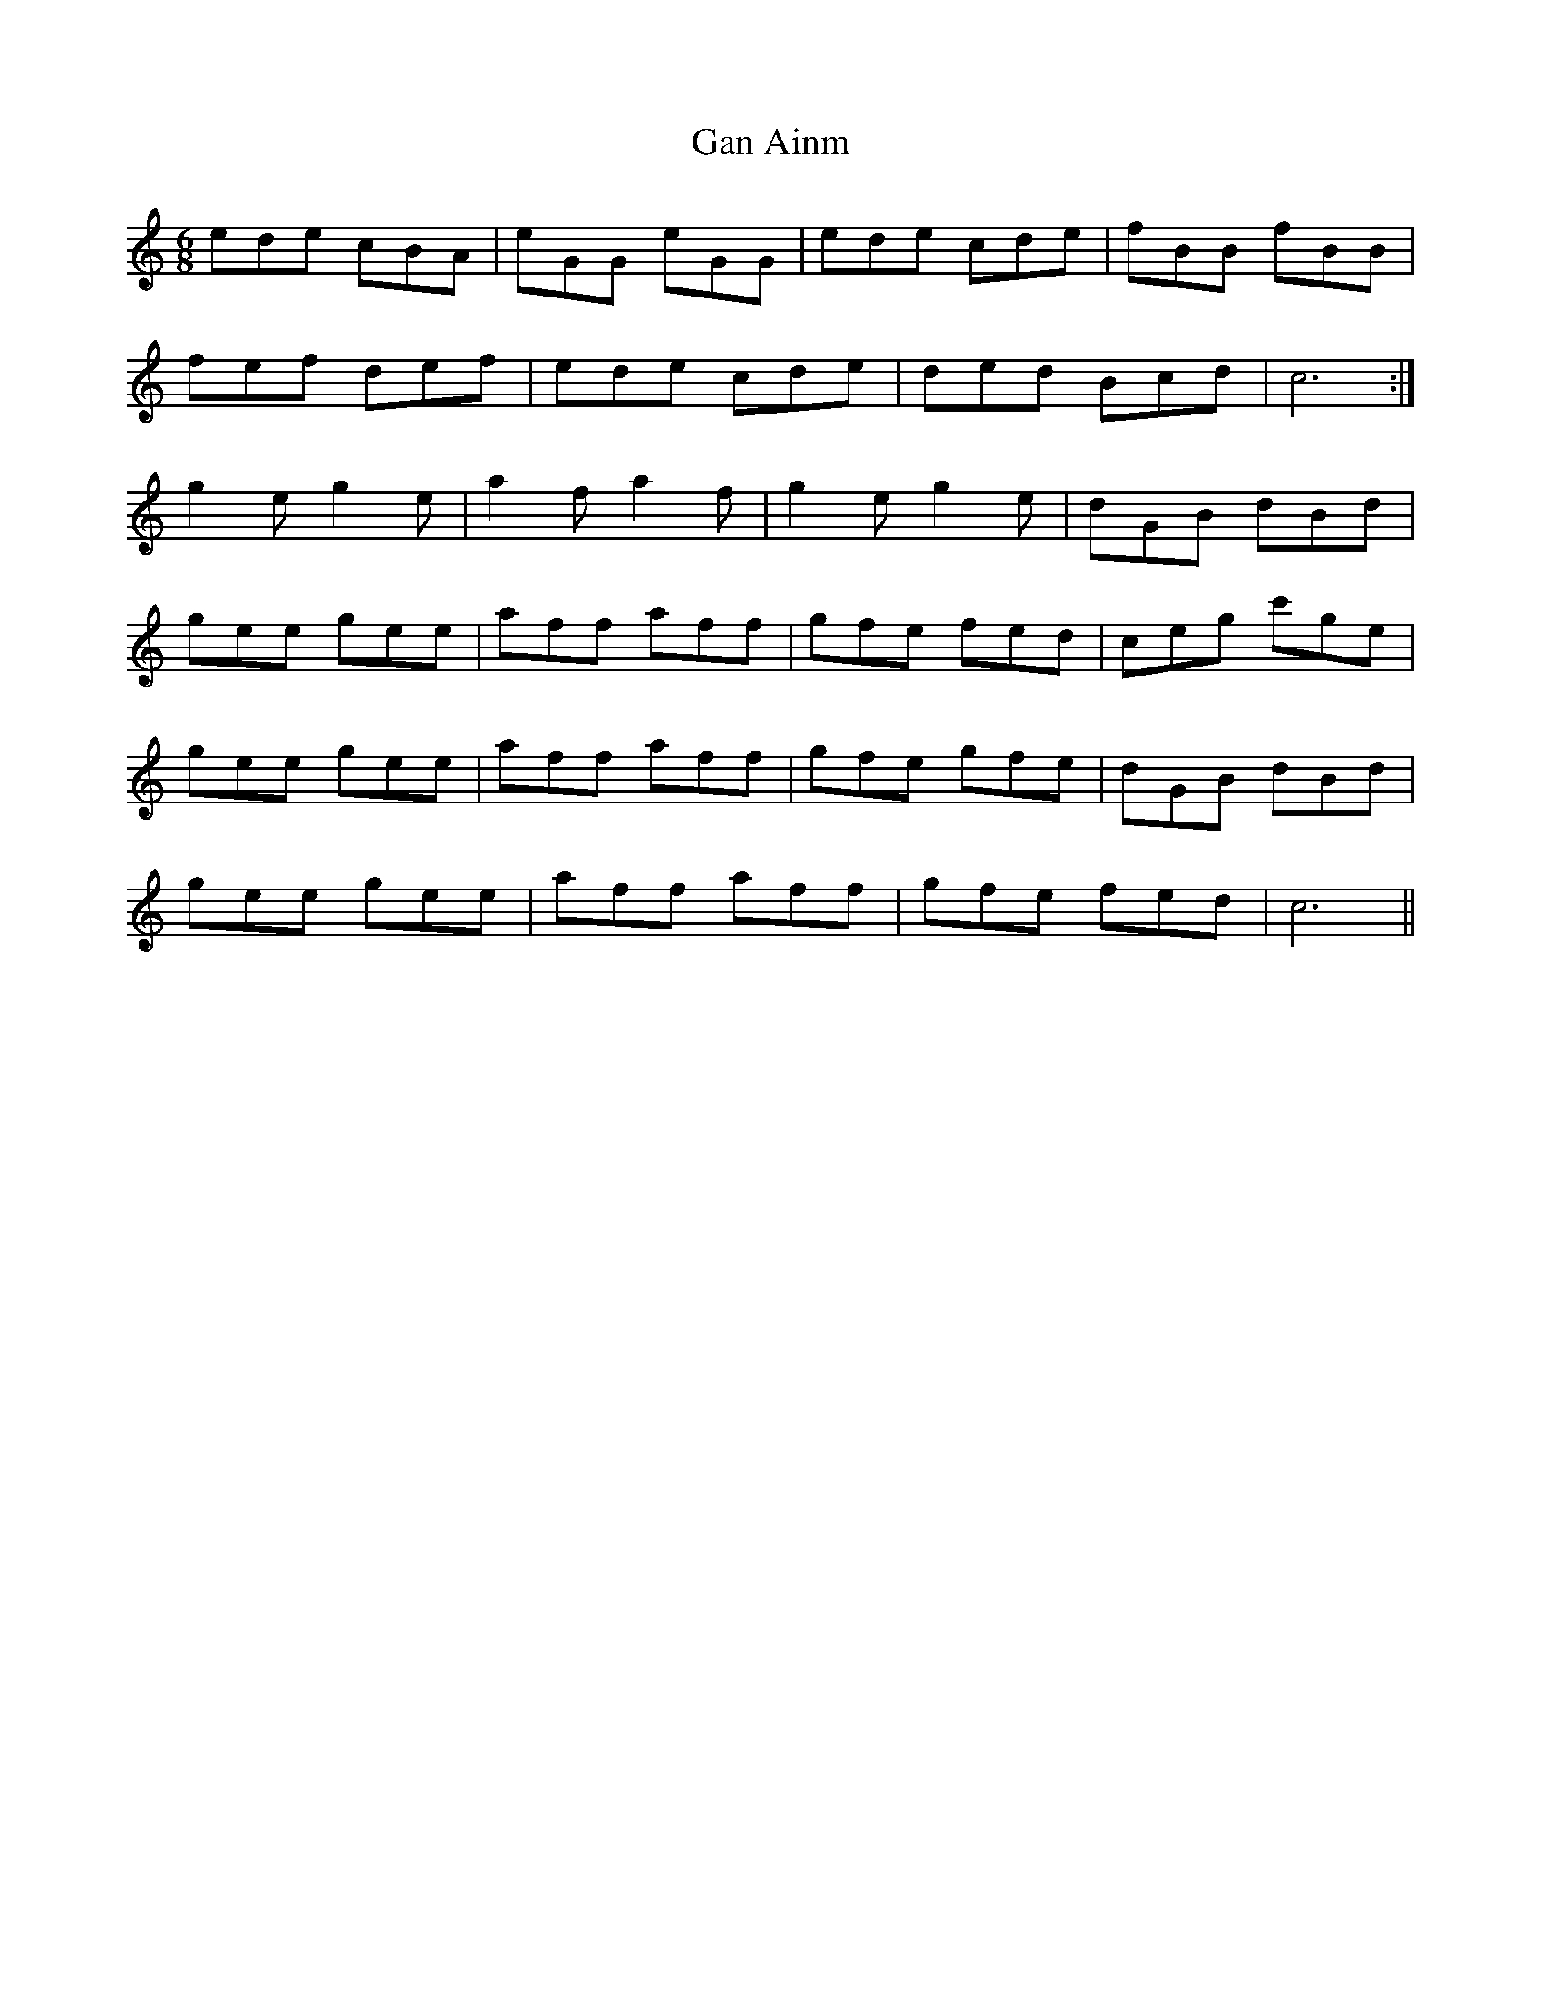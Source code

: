 X: 14570
T: Gan Ainm
R: jig
M: 6/8
K: Cmajor
ede cBA|eGG eGG|ede cde|fBB fBB|
fef def|ede cde|ded Bcd|c6:|
g2 e g2 e|a2 f a2 f|g2 e g2 e|dGB dBd|
gee gee|aff aff|gfe fed|ceg c'ge|
gee gee|aff aff|gfe gfe|dGB dBd|
gee gee|aff aff|gfe fed|c6||

